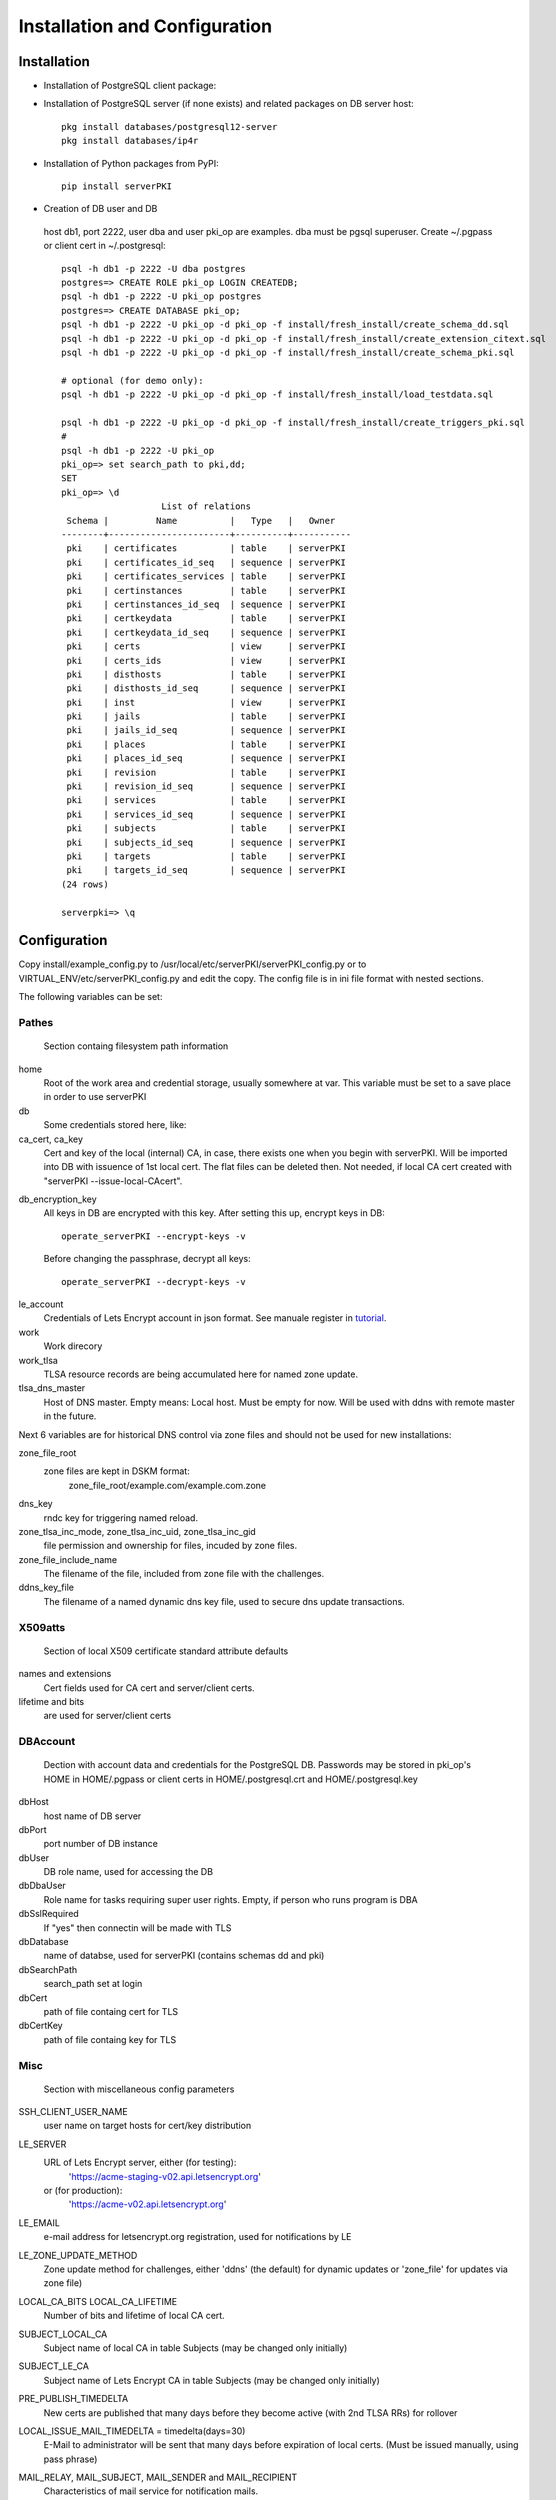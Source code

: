 ==============================
Installation and Configuration
==============================



Installation
============
        
- Installation of PostgreSQL client package:
- Installation of PostgreSQL server (if none exists) and related packages on DB server host::

    pkg install databases/postgresql12-server
    pkg install databases/ip4r

- Installation of Python packages from PyPI::

     pip install serverPKI

- Creation of DB user and DB


.. _Creation_of_DB_user_and_DB:


    host db1, port 2222, user dba and user pki_op are examples. dba must be pgsql superuser.
    Create ~/.pgpass or client cert in ~/.postgresql::

     psql -h db1 -p 2222 -U dba postgres
     postgres=> CREATE ROLE pki_op LOGIN CREATEDB;
     psql -h db1 -p 2222 -U pki_op postgres
     postgres=> CREATE DATABASE pki_op;
     psql -h db1 -p 2222 -U pki_op -d pki_op -f install/fresh_install/create_schema_dd.sql
     psql -h db1 -p 2222 -U pki_op -d pki_op -f install/fresh_install/create_extension_citext.sql
     psql -h db1 -p 2222 -U pki_op -d pki_op -f install/fresh_install/create_schema_pki.sql

     # optional (for demo only):
     psql -h db1 -p 2222 -U pki_op -d pki_op -f install/fresh_install/load_testdata.sql

     psql -h db1 -p 2222 -U pki_op -d pki_op -f install/fresh_install/create_triggers_pki.sql
     #
     psql -h db1 -p 2222 -U pki_op
     pki_op=> set search_path to pki,dd;
     SET
     pki_op=> \d
                        List of relations
      Schema |         Name          |   Type   |   Owner
     --------+-----------------------+----------+-----------
      pki    | certificates          | table    | serverPKI
      pki    | certificates_id_seq   | sequence | serverPKI
      pki    | certificates_services | table    | serverPKI
      pki    | certinstances         | table    | serverPKI
      pki    | certinstances_id_seq  | sequence | serverPKI
      pki    | certkeydata           | table    | serverPKI
      pki    | certkeydata_id_seq    | sequence | serverPKI
      pki    | certs                 | view     | serverPKI
      pki    | certs_ids             | view     | serverPKI
      pki    | disthosts             | table    | serverPKI
      pki    | disthosts_id_seq      | sequence | serverPKI
      pki    | inst                  | view     | serverPKI
      pki    | jails                 | table    | serverPKI
      pki    | jails_id_seq          | sequence | serverPKI
      pki    | places                | table    | serverPKI
      pki    | places_id_seq         | sequence | serverPKI
      pki    | revision              | table    | serverPKI
      pki    | revision_id_seq       | sequence | serverPKI
      pki    | services              | table    | serverPKI
      pki    | services_id_seq       | sequence | serverPKI
      pki    | subjects              | table    | serverPKI
      pki    | subjects_id_seq       | sequence | serverPKI
      pki    | targets               | table    | serverPKI
      pki    | targets_id_seq        | sequence | serverPKI
     (24 rows)
     
     serverpki=> \q



Configuration
=============

.. _Configuration:


Copy install/example_config.py to /usr/local/etc/serverPKI/serverPKI_config.py
or to VIRTUAL_ENV/etc/serverPKI_config.py and edit the copy. The config file
is in ini file format with nested sections.

The following variables can be set:

Pathes
------

.. _Configuration_Pathes:

        Section containg filesystem path information

home
        Root of the work area and credential storage, usually somewhere at var.
        This variable must be set to a save place in order to use serverPKI

db
        Some credentials stored here, like:

ca_cert, ca_key
        Cert and key of the local (internal) CA, in case, there exists one
        when you begin with serverPKI. Will be imported into DB with issuence
        of 1st local cert. The flat files can be deleted then. Not needed, if
        local CA cert created with "serverPKI  --issue-local-CAcert".

.. _tutorial_ca_cert: ./tutorial.html#creating-our-first-local-certificate


db_encryption_key
        All keys in DB are encrypted with this key.
        After setting this up, encrypt keys in DB::
        
          operate_serverPKI --encrypt-keys -v
          
        Before changing the passphrase, decrypt all keys::
        
          operate_serverPKI --decrypt-keys -v
        
.. _tutorial: ./tutorial.html#manuale

le_account
        Credentials of Lets Encrypt account in json format.
        See manuale register in tutorial_.

work
        Work direcory

work_tlsa
        TLSA resource records are being accumulated here for named zone update.

tlsa_dns_master
        Host of DNS master. Empty means: Local host. Must be empty for now.
        Will be used with ddns with remote master in the future.

Next 6 variables are for historical DNS control via zone files and should not
be used for new installations:

zone_file_root
        zone files are kept in DSKM format:
            zone_file_root/example.com/example.com.zone

dns_key
        rndc key for triggering named reload.

zone_tlsa_inc_mode, zone_tlsa_inc_uid, zone_tlsa_inc_gid
        file permission and ownership for files, incuded by zone files.

zone_file_include_name
        The filename of the file, included from zone file with the challenges.
    

ddns_key_file
        The filename of a named dynamic dns key file, used to secure dns update
        transactions.


X509atts
--------

.. _Configuration_X509atts:

        Section of local X509 certificate standard attribute defaults

names and extensions
        Cert fields used for CA cert and server/client certs.

lifetime and bits
        are used for server/client certs


DBAccount
---------

.. _Configuration_DBAccount:

        Dection with account data and credentials for the PostgreSQL DB.
        Passwords may be stored in pki_op's HOME in  HOME/.pgpass or
        client certs in HOME/.postgresql.crt and HOME/.postgresql.key

dbHost
        host name of DB server

dbPort
        port number of DB instance

dbUser
        DB role name, used for accessing the DB

dbDbaUser
        Role name for tasks requiring super user rights. Empty, if person
        who runs program is DBA

dbSslRequired
        If "yes" then connectin will be made with TLS

dbDatabase
        name of databse, used for serverPKI (contains schemas dd and pki)

dbSearchPath
        search_path set at login

dbCert
        path of file containg cert for TLS

dbCertKey
        path of file containg key for TLS

Misc
----

.. _Configuration_Misc:

        Section with miscellaneous config parameters

SSH_CLIENT_USER_NAME
        user name on target hosts for cert/key distribution

LE_SERVER
        URL of Lets Encrypt server, either (for testing):
            'https://acme-staging-v02.api.letsencrypt.org'
        or (for production):
            'https://acme-v02.api.letsencrypt.org'

LE_EMAIL
        e-mail address for letsencrypt.org registration, used for notifications
        by LE

LE_ZONE_UPDATE_METHOD
        Zone update method for challenges, either 'ddns' (the default) for
        dynamic updates or 'zone_file' for updates via zone file)


LOCAL_CA_BITS LOCAL_CA_LIFETIME
        Number of bits and lifetime of local CA cert.

SUBJECT_LOCAL_CA
        Subject name of local CA in table Subjects (may be changed only initially)

SUBJECT_LE_CA
        Subject name of Lets Encrypt CA in table Subjects (may be changed only
        initially)
    
PRE_PUBLISH_TIMEDELTA
        New certs are published that many days before they become active (with
        2nd TLSA RRs) for rollover
        
LOCAL_ISSUE_MAIL_TIMEDELTA = timedelta(days=30)
        E-Mail to administrator will be sent that many days before expiration of
        local certs. (Must be issued manually, using pass phrase)

MAIL_RELAY, MAIL_SUBJECT, MAIL_SENDER and MAIL_RECIPIENT
        Characteristics of mail service for notification mails.
        
SYSLOG_FACILITY
        Facility for syslog log messages
        
        serverPKI uses levels DEBUG, INFO, NOTICE and ERR
